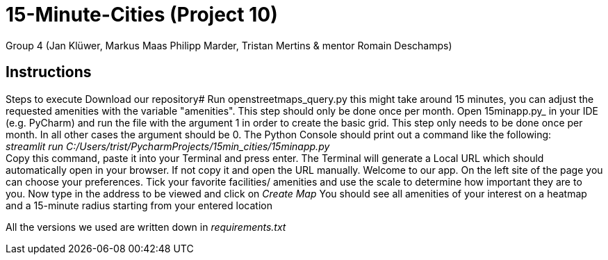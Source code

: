 = 15-Minute-Cities (Project 10)

Group 4 (Jan Klüwer, Markus Maas Philipp Marder, Tristan Mertins & mentor Romain Deschamps)

== Instructions
Steps to execute
Download our repository#
Run openstreetmaps_query.py this might take around 15 minutes, you can adjust the requested amenities with the variable "amenities". This step should only be done once per month.
Open 15minapp.py_ in your IDE (e.g. PyCharm) and run the file with the argument 1 in order to create the basic grid.
    This step only needs to be done once per month. In all other cases the argument should be 0.
The Python Console should print out a command like the following: +
_streamlit run C:/Users/trist/PycharmProjects/15min_cities/15minapp.py_ +
Copy this command, paste it into your Terminal and press enter.
The Terminal will generate a Local URL which should automatically open in your browser. If not copy it and open the URL manually.
Welcome to our app. On the left site of the page you can choose your preferences. Tick your favorite facilities/ amenities and use the scale to determine how important they are to you.
Now type in the address to be viewed and click on _Create Map_
You should see all amenities of your interest on a heatmap and a 15-minute radius starting from your entered location
 

All the versions we used are written down in _requirements.txt_
